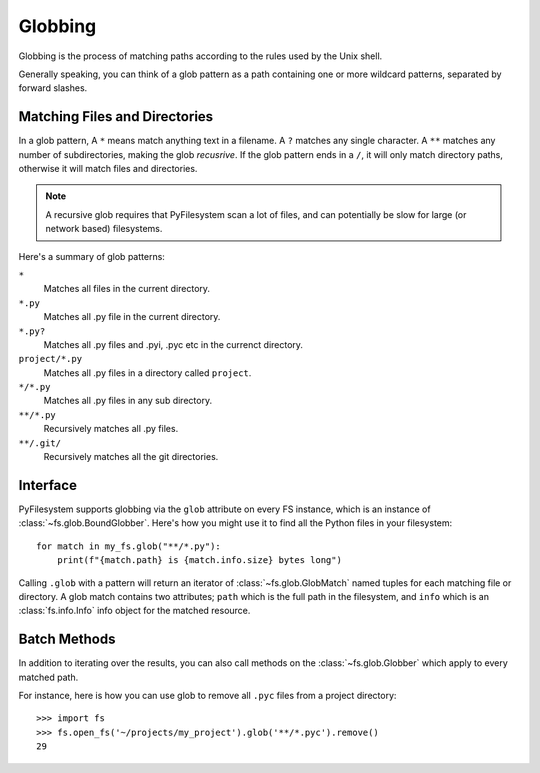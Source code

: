 .. _globbing:

Globbing
========

Globbing is the process of matching paths according to the rules used
by the Unix shell.

Generally speaking, you can think of a glob pattern as a path containing
one or more wildcard patterns, separated by forward slashes.


Matching Files and Directories
~~~~~~~~~~~~~~~~~~~~~~~~~~~~~~

In a glob pattern, A ``*`` means match anything text in a filename. A ``?``
matches any single character. A ``**`` matches any number of subdirectories,
making the glob *recusrive*. If the glob pattern ends in a ``/``, it will
only match directory paths, otherwise it will match files and directories.

.. note::
    A recursive glob requires that PyFilesystem scan a lot of files,
    and can potentially be slow for large (or network based) filesystems.

Here's a summary of glob patterns:

``*``
    Matches all files in the current directory.
``*.py``
    Matches all .py file in the current directory.
``*.py?``
    Matches all .py files and .pyi, .pyc etc in the currenct directory.
``project/*.py``
    Matches all .py files in a directory called ``project``.
``*/*.py``
    Matches all .py files in any sub directory.
``**/*.py``
    Recursively matches all .py files.
``**/.git/``
    Recursively matches all the git directories.


Interface
~~~~~~~~~

PyFilesystem supports globbing via the ``glob`` attribute on every FS
instance, which is an instance of :class:`~fs.glob.BoundGlobber`. Here's
how you might use it to find all the Python files in your filesystem::

    for match in my_fs.glob("**/*.py"):
        print(f"{match.path} is {match.info.size} bytes long")

Calling ``.glob`` with a pattern will return an iterator of
:class:`~fs.glob.GlobMatch` named tuples for each matching file or
directory. A  glob match contains two attributes; ``path`` which is the
full path in the filesystem, and ``info`` which is an
:class:`fs.info.Info` info object for the matched resource.


Batch Methods
~~~~~~~~~~~~~

In addition to iterating over the results, you can also call methods on
the :class:`~fs.glob.Globber` which apply to every matched path.

For instance, here is how you can use glob to remove all ``.pyc`` files
from a project directory::

    >>> import fs
    >>> fs.open_fs('~/projects/my_project').glob('**/*.pyc').remove()
    29

